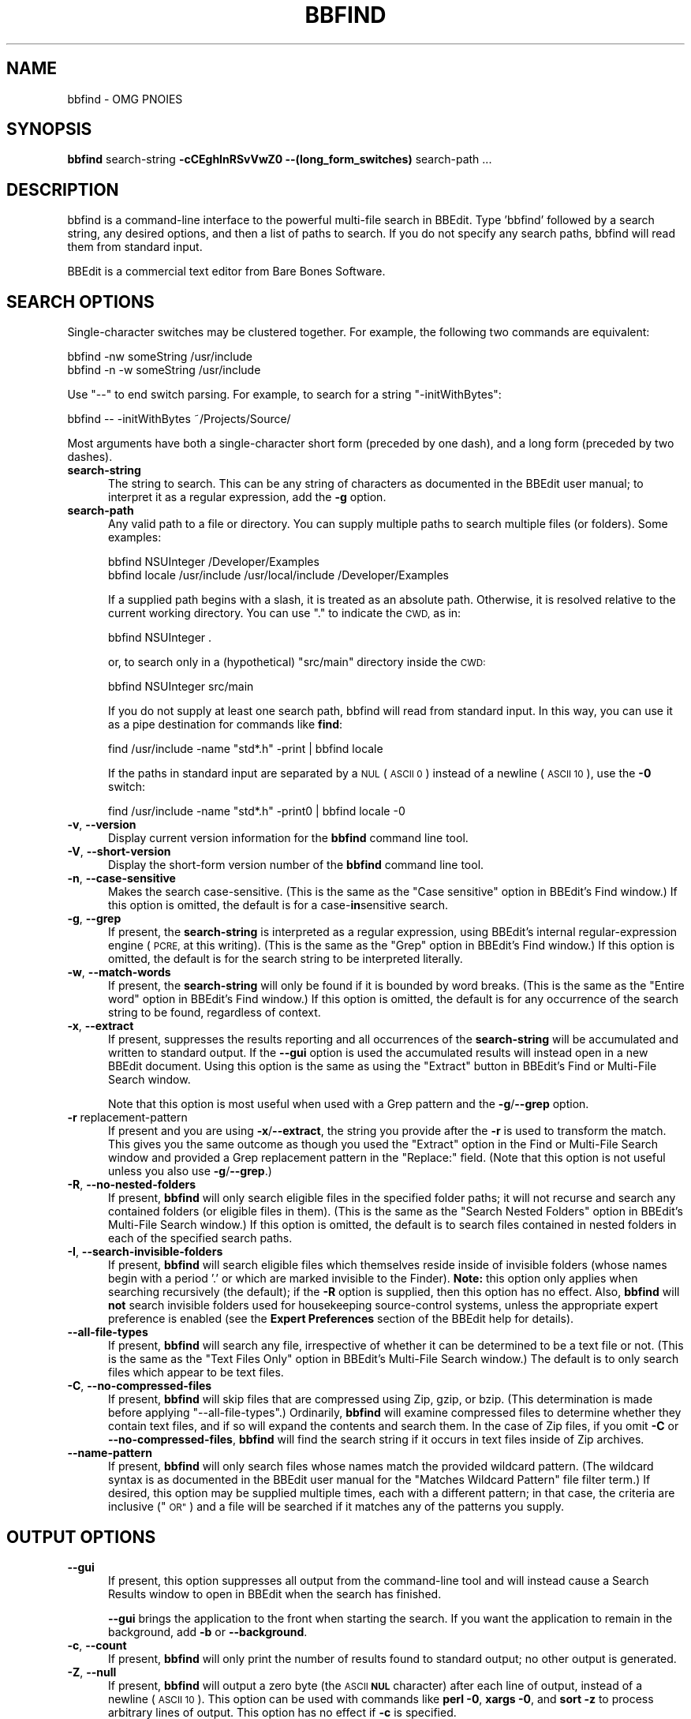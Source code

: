 .\" Automatically generated by Pod::Man 4.14 (Pod::Simple 3.40)
.\"
.\" Standard preamble:
.\" ========================================================================
.de Sp \" Vertical space (when we can't use .PP)
.if t .sp .5v
.if n .sp
..
.de Vb \" Begin verbatim text
.ft CW
.nf
.ne \\$1
..
.de Ve \" End verbatim text
.ft R
.fi
..
.\" Set up some character translations and predefined strings.  \*(-- will
.\" give an unbreakable dash, \*(PI will give pi, \*(L" will give a left
.\" double quote, and \*(R" will give a right double quote.  \*(C+ will
.\" give a nicer C++.  Capital omega is used to do unbreakable dashes and
.\" therefore won't be available.  \*(C` and \*(C' expand to `' in nroff,
.\" nothing in troff, for use with C<>.
.tr \(*W-
.ds C+ C\v'-.1v'\h'-1p'\s-2+\h'-1p'+\s0\v'.1v'\h'-1p'
.ie n \{\
.    ds -- \(*W-
.    ds PI pi
.    if (\n(.H=4u)&(1m=24u) .ds -- \(*W\h'-12u'\(*W\h'-12u'-\" diablo 10 pitch
.    if (\n(.H=4u)&(1m=20u) .ds -- \(*W\h'-12u'\(*W\h'-8u'-\"  diablo 12 pitch
.    ds L" ""
.    ds R" ""
.    ds C` ""
.    ds C' ""
'br\}
.el\{\
.    ds -- \|\(em\|
.    ds PI \(*p
.    ds L" ``
.    ds R" ''
.    ds C`
.    ds C'
'br\}
.\"
.\" Escape single quotes in literal strings from groff's Unicode transform.
.ie \n(.g .ds Aq \(aq
.el       .ds Aq '
.\"
.\" If the F register is >0, we'll generate index entries on stderr for
.\" titles (.TH), headers (.SH), subsections (.SS), items (.Ip), and index
.\" entries marked with X<> in POD.  Of course, you'll have to process the
.\" output yourself in some meaningful fashion.
.\"
.\" Avoid warning from groff about undefined register 'F'.
.de IX
..
.nr rF 0
.if \n(.g .if rF .nr rF 1
.if (\n(rF:(\n(.g==0)) \{\
.    if \nF \{\
.        de IX
.        tm Index:\\$1\t\\n%\t"\\$2"
..
.        if !\nF==2 \{\
.            nr % 0
.            nr F 2
.        \}
.    \}
.\}
.rr rF
.\"
.\" Accent mark definitions (@(#)ms.acc 1.5 88/02/08 SMI; from UCB 4.2).
.\" Fear.  Run.  Save yourself.  No user-serviceable parts.
.    \" fudge factors for nroff and troff
.if n \{\
.    ds #H 0
.    ds #V .8m
.    ds #F .3m
.    ds #[ \f1
.    ds #] \fP
.\}
.if t \{\
.    ds #H ((1u-(\\\\n(.fu%2u))*.13m)
.    ds #V .6m
.    ds #F 0
.    ds #[ \&
.    ds #] \&
.\}
.    \" simple accents for nroff and troff
.if n \{\
.    ds ' \&
.    ds ` \&
.    ds ^ \&
.    ds , \&
.    ds ~ ~
.    ds /
.\}
.if t \{\
.    ds ' \\k:\h'-(\\n(.wu*8/10-\*(#H)'\'\h"|\\n:u"
.    ds ` \\k:\h'-(\\n(.wu*8/10-\*(#H)'\`\h'|\\n:u'
.    ds ^ \\k:\h'-(\\n(.wu*10/11-\*(#H)'^\h'|\\n:u'
.    ds , \\k:\h'-(\\n(.wu*8/10)',\h'|\\n:u'
.    ds ~ \\k:\h'-(\\n(.wu-\*(#H-.1m)'~\h'|\\n:u'
.    ds / \\k:\h'-(\\n(.wu*8/10-\*(#H)'\z\(sl\h'|\\n:u'
.\}
.    \" troff and (daisy-wheel) nroff accents
.ds : \\k:\h'-(\\n(.wu*8/10-\*(#H+.1m+\*(#F)'\v'-\*(#V'\z.\h'.2m+\*(#F'.\h'|\\n:u'\v'\*(#V'
.ds 8 \h'\*(#H'\(*b\h'-\*(#H'
.ds o \\k:\h'-(\\n(.wu+\w'\(de'u-\*(#H)/2u'\v'-.3n'\*(#[\z\(de\v'.3n'\h'|\\n:u'\*(#]
.ds d- \h'\*(#H'\(pd\h'-\w'~'u'\v'-.25m'\f2\(hy\fP\v'.25m'\h'-\*(#H'
.ds D- D\\k:\h'-\w'D'u'\v'-.11m'\z\(hy\v'.11m'\h'|\\n:u'
.ds th \*(#[\v'.3m'\s+1I\s-1\v'-.3m'\h'-(\w'I'u*2/3)'\s-1o\s+1\*(#]
.ds Th \*(#[\s+2I\s-2\h'-\w'I'u*3/5'\v'-.3m'o\v'.3m'\*(#]
.ds ae a\h'-(\w'a'u*4/10)'e
.ds Ae A\h'-(\w'A'u*4/10)'E
.    \" corrections for vroff
.if v .ds ~ \\k:\h'-(\\n(.wu*9/10-\*(#H)'\s-2\u~\d\s+2\h'|\\n:u'
.if v .ds ^ \\k:\h'-(\\n(.wu*10/11-\*(#H)'\v'-.4m'^\v'.4m'\h'|\\n:u'
.    \" for low resolution devices (crt and lpr)
.if \n(.H>23 .if \n(.V>19 \
\{\
.    ds : e
.    ds 8 ss
.    ds o a
.    ds d- d\h'-1'\(ga
.    ds D- D\h'-1'\(hy
.    ds th \o'bp'
.    ds Th \o'LP'
.    ds ae ae
.    ds Ae AE
.\}
.rm #[ #] #H #V #F C
.\" ========================================================================
.\"
.IX Title "BBFIND 1"
.TH BBFIND 1 "Bare Bones Software, Inc." "01/04/2021" "Command Line Tools Reference"
.\" For nroff, turn off justification.  Always turn off hyphenation; it makes
.\" way too many mistakes in technical documents.
.if n .ad l
.nh
.SH "NAME"
bbfind \- OMG PNOIES
.SH "SYNOPSIS"
.IX Header "SYNOPSIS"
\&\fBbbfind\fR search-string \fB\-cCEghInRSvVwZ0 \-\-(long_form_switches)\fR search-path ...
.SH "DESCRIPTION"
.IX Header "DESCRIPTION"
bbfind is a command-line interface to the powerful multi-file search in
BBEdit. Type 'bbfind' followed by a search string, any desired options,
and then a list of paths to search. If you do not specify any search
paths, bbfind will read them from standard input.
.PP
BBEdit is a commercial text editor from Bare Bones Software.
.SH "SEARCH OPTIONS"
.IX Header "SEARCH OPTIONS"
Single-character switches may be clustered together. For example, the
following two commands are equivalent:
.PP
.Vb 2
\&        bbfind \-nw someString /usr/include
\&        bbfind \-n \-w someString /usr/include
.Ve
.PP
Use \*(L"\-\-\*(R" to end switch parsing. For example, to search for a string
\&\*(L"\-initWithBytes\*(R":
.PP
.Vb 1
\&        bbfind \-\- \-initWithBytes ~/Projects/Source/
.Ve
.PP
Most arguments have both a single-character short form (preceded
by one dash), and a long form (preceded by two dashes).
.IP "\fBsearch-string\fR" 5
.IX Item "search-string"
The string to search. This can be any string of characters as
documented in the BBEdit user manual; to interpret it as a
regular expression, add the \fB\-g\fR option.
.IP "\fBsearch-path\fR" 5
.IX Item "search-path"
Any valid path to a file or directory. You can supply multiple
paths to search multiple files (or folders). Some examples:
.Sp
.Vb 1
\&        bbfind NSUInteger /Developer/Examples
\&        
\&        bbfind locale /usr/include /usr/local/include /Developer/Examples
.Ve
.Sp
If a supplied path begins with a slash, it is treated as an
absolute path. Otherwise, it is resolved relative to the current
working directory. You can use \*(L".\*(R" to indicate the \s-1CWD,\s0 as in:
.Sp
.Vb 1
\&        bbfind NSUInteger .
.Ve
.Sp
or, to search only in a (hypothetical) \*(L"src/main\*(R" directory
inside the \s-1CWD:\s0
.Sp
.Vb 1
\&        bbfind NSUInteger src/main
.Ve
.Sp
If you do not supply at least one search path, bbfind will read
from standard input. In this way, you can use it as a pipe
destination for commands like \fBfind\fR:
.Sp
.Vb 1
\&        find /usr/include \-name "std*.h" \-print | bbfind locale
.Ve
.Sp
If the paths in standard input are separated by a \s-1NUL\s0 (\s-1ASCII 0\s0)
instead of a newline (\s-1ASCII 10\s0), use the \fB\-0\fR switch:
.Sp
.Vb 1
\&        find /usr/include \-name "std*.h" \-print0 | bbfind locale \-0
.Ve
.IP "\fB\-v\fR, \fB\-\-version\fR" 5
.IX Item "-v, --version"
Display current version information for the \fBbbfind\fR command
line tool.
.IP "\fB\-V\fR, \fB\-\-short\-version\fR" 5
.IX Item "-V, --short-version"
Display the short-form version number of the \fBbbfind\fR command
line tool.
.IP "\fB\-n\fR, \fB\-\-case\-sensitive\fR" 5
.IX Item "-n, --case-sensitive"
Makes the search case-sensitive. (This is the same as the \*(L"Case
sensitive\*(R" option in BBEdit's Find window.) If this option is
omitted, the default is for a case\-\fBin\fRsensitive search.
.IP "\fB\-g\fR, \fB\-\-grep\fR" 5
.IX Item "-g, --grep"
If present, the \fBsearch-string\fR is interpreted as a regular
expression, using BBEdit's internal regular-expression engine
(\s-1PCRE,\s0 at this writing). (This is the same as the \*(L"Grep\*(R" option
in BBEdit's Find window.) If this option is omitted, the default
is for the search string to be interpreted literally.
.IP "\fB\-w\fR, \fB\-\-match\-words\fR" 5
.IX Item "-w, --match-words"
If present, the \fBsearch-string\fR will only be found if it is
bounded by word breaks. (This is the same as the \*(L"Entire word\*(R"
option in BBEdit's Find window.) If this option is omitted, the
default is for any occurrence of the search string to be found,
regardless of context.
.IP "\fB\-x\fR, \fB\-\-extract\fR" 5
.IX Item "-x, --extract"
If present, suppresses the results reporting and all occurrences
of the \fBsearch-string\fR will be accumulated and written to standard
output. If the \fB\-\-gui\fR option is used the accumulated results will
instead open in a new BBEdit document. Using this option is the
same as using the \*(L"Extract\*(R" button in BBEdit's Find or Multi-File
Search window.
.Sp
Note that this option is most useful when used with a Grep pattern
and the \fB\-g\fR/\fB\-\-grep\fR option.
.IP "\fB\-r\fR replacement-pattern" 5
.IX Item "-r replacement-pattern"
If present and you are using \fB\-x\fR/\fB\-\-extract\fR, the string you
provide after the \fB\-r\fR is used to transform the match. This gives
you the same outcome as though you used the \*(L"Extract\*(R" option in the
Find or Multi-File Search window and provided a Grep replacement
pattern in the \*(L"Replace:\*(R" field. (Note that this option is not useful
unless you also use \fB\-g\fR/\fB\-\-grep\fR.)
.IP "\fB\-R\fR, \fB\-\-no\-nested\-folders\fR" 5
.IX Item "-R, --no-nested-folders"
If present, \fBbbfind\fR will only search eligible files in the
specified folder paths; it will not recurse and search any
contained folders (or eligible files in them). (This is the same
as the \*(L"Search Nested Folders\*(R" option in BBEdit's Multi-File
Search window.) If this option is omitted, the default is to
search files contained in nested folders in each of the
specified search paths.
.IP "\fB\-I\fR, \fB\-\-search\-invisible\-folders\fR" 5
.IX Item "-I, --search-invisible-folders"
If present, \fBbbfind\fR will search eligible files which
themselves reside inside of invisible folders (whose names begin
with a period '.' or which are marked invisible to the Finder).
\&\fBNote:\fR this option only applies when searching recursively
(the default); if the \fB\-R\fR option is supplied, then this option
has no effect. Also, \fBbbfind\fR will \fBnot\fR search invisible
folders used for housekeeping source-control systems, unless the
appropriate expert preference is enabled (see the \fBExpert
Preferences\fR section of the BBEdit help for details).
.IP "\fB\-\-all\-file\-types\fR" 5
.IX Item "--all-file-types"
If present, \fBbbfind\fR will search any file, irrespective of
whether it can be determined to be a text file or not. (This is
the same as the \*(L"Text Files Only\*(R" option in BBEdit's Multi-File
Search window.) The default is to only search files which appear
to be text files.
.IP "\fB\-C\fR, \fB\-\-no\-compressed\-files\fR" 5
.IX Item "-C, --no-compressed-files"
If present, \fBbbfind\fR will skip files that are compressed using Zip,
gzip, or bzip. (This determination is made before applying
\&\*(L"\-\-all\-file\-types\*(R".) Ordinarily, \fBbbfind\fR will examine compressed
files to determine whether they contain text files, and if so will
expand the contents and search them. In the case of Zip files, if
you omit \fB\-C\fR or \fB\-\-no\-compressed\-files\fR, \fBbbfind\fR will find the
search string if it occurs in text files inside of Zip archives.
.IP "\fB\-\-name\-pattern\fR" 5
.IX Item "--name-pattern"
If present, \fBbbfind\fR will only search files whose names match
the provided wildcard pattern. (The wildcard syntax is as
documented in the BBEdit user manual for the \*(L"Matches Wildcard
Pattern\*(R" file filter term.) If desired, this option may be
supplied multiple times, each with a different pattern; in that
case, the criteria are inclusive (\*(L"\s-1OR\*(R"\s0) and a file will be
searched if it matches any of the patterns you supply.
.SH "OUTPUT OPTIONS"
.IX Header "OUTPUT OPTIONS"
.IP "\fB\-\-gui\fR" 5
.IX Item "--gui"
If present, this option suppresses all output from the
command-line tool and will instead cause a Search Results window
to open in BBEdit when the search has finished.
.Sp
\&\fB\-\-gui\fR brings the application to the front when starting the
search. If you want the application to remain in the background,
add \fB\-b\fR or \fB\-\-background\fR.
.IP "\fB\-c\fR, \fB\-\-count\fR" 5
.IX Item "-c, --count"
If present, \fBbbfind\fR will only print the number of results
found to standard output; no other output is generated.
.IP "\fB\-Z\fR, \fB\-\-null\fR" 5
.IX Item "-Z, --null"
If present, \fBbbfind\fR will output a zero byte (the \s-1ASCII\s0 \fB\s-1NUL\s0\fR
character) after each line of output, instead of a newline
(\s-1ASCII 10\s0). This option can be used with commands like \fBperl
\&\-0\fR, \fBxargs \-0\fR, and \fBsort \-z\fR to process arbitrary lines of
output. This option has no effect if \fB\-c\fR is specified.
.IP "\fB\-S\fR, \fB\-\-suppress\-context\fR" 5
.IX Item "-S, --suppress-context"
Ordinarily, \fBbbfind\fR will include text from the line containing
the search match in the output. If \fB\-S\fR or
\&\fB\-\-suppress\-context\fR is present, that text is suppressed. This
option can be useful for automatically processing the results of
a search, when the context might not be useful or would
complicate parsing. This option has no effect if \fB\-c\fR is
specified.
.IP "\fB\-E\fR, \fB\-\-editor\-commands\fR" 5
.IX Item "-E, --editor-commands"
This option causes \fBbbfind\fR to generate output in the form of
commands to the \fBbbedit\fR tool; each command will open the
indicated file and select the appropriate line in BBEdit. This
option has no effect if \fB\-c\fR is specified.
.SH "ADDITIONAL OPTIONS"
.IX Header "ADDITIONAL OPTIONS"
.IP "\fB\-0\fR" 5
.IX Item "-0"
When reading search paths from standard input, \fBbbfind\fR
normally expects them to be separated with a newline (\s-1ASCII 10\s0).
However, if the input is piped from a source that separates the
lines with a zero byte (the \s-1ASCII\s0 \fB\s-1NUL\s0\fR character), such as
\&\fBfind \-print0\fR, you must use the \fB\-0\fR flag so that \fBbbfind\fR
reads the input correctly.
.SH "AUTHORS"
.IX Header "AUTHORS"
.Vb 3
\& Bare Bones Software, Inc.
\& Web site: https://www.barebones.com/
\& Email: support@barebones.com
.Ve
